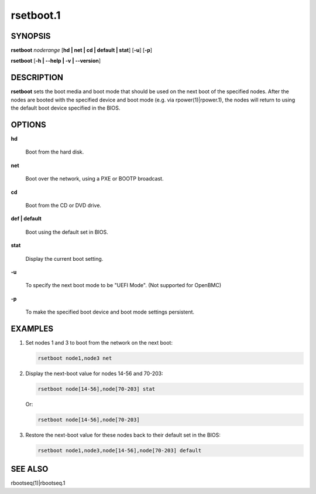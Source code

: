 
##########
rsetboot.1
##########

.. highlight:: perl


********
SYNOPSIS
********


\ **rsetboot**\  \ *noderange*\  [\ **hd | net | cd | default | stat**\ ] [\ **-u**\ ] [\ **-p**\ ]

\ **rsetboot**\  [\ **-h | -**\ **-help | -v | -**\ **-version**\ ]


***********
DESCRIPTION
***********


\ **rsetboot**\  sets the boot media and boot mode that should be used on the next boot of the specified nodes.  After the nodes are booted with the specified device and boot mode (e.g. via rpower(1)|rpower.1), the nodes will return to using the default boot device specified in the BIOS.


*******
OPTIONS
*******



\ **hd**\ 
 
 Boot from the hard disk.
 


\ **net**\ 
 
 Boot over the network, using a PXE or BOOTP broadcast.
 


\ **cd**\ 
 
 Boot from the CD or DVD drive.
 


\ **def | default**\ 
 
 Boot using the default set in BIOS.
 


\ **stat**\ 
 
 Display the current boot setting.
 


\ **-u**\ 
 
 To specify the next boot mode to be "UEFI Mode". (Not supported for OpenBMC)
 


\ **-p**\ 
 
 To make the specified boot device and boot mode settings persistent.
 



********
EXAMPLES
********



1.
 
 Set nodes 1 and 3 to boot from the network on the next boot:
 
 
 .. code-block:: perl
 
   rsetboot node1,node3 net
 
 


2.
 
 Display the next-boot value for nodes 14-56 and 70-203:
 
 
 .. code-block:: perl
 
   rsetboot node[14-56],node[70-203] stat
 
 
 Or:
 
 
 .. code-block:: perl
 
   rsetboot node[14-56],node[70-203]
 
 


3.
 
 Restore the next-boot value for these nodes back to their default set in the BIOS:
 
 
 .. code-block:: perl
 
   rsetboot node1,node3,node[14-56],node[70-203] default
 
 



********
SEE ALSO
********


rbootseq(1)|rbootseq.1

